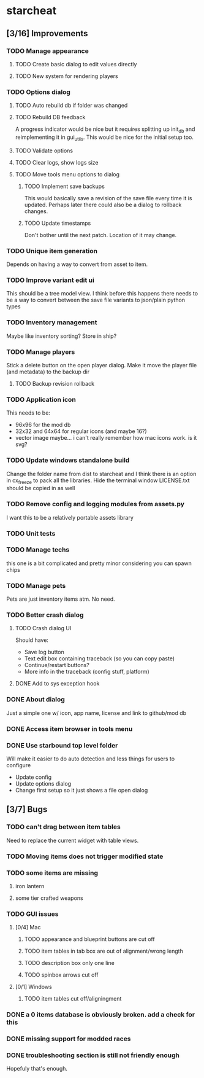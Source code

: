 * starcheat
** [3/16] Improvements
*** TODO Manage appearance
**** TODO Create basic dialog to edit values directly
**** TODO New system for rendering players
*** TODO Options dialog
**** TODO Auto rebuild db if folder was changed
**** TODO Rebuild DB feedback
A progress indicator would be nice but it requires splitting up init_db and
reimplementing it in gui_utils. This would be nice for the initial setup too.
**** TODO Validate options
**** TODO Clear logs, show logs size
**** TODO Move tools menu options to dialog
***** TODO Implement save backups
This would basically save a revision of the save file every time it is updated.
Perhaps later there could also be a dialog to rollback changes.
***** TODO Update timestamps
Don't bother until the next patch. Location of it may change.
*** TODO Unique item generation
Depends on having a way to convert from asset to item.
*** TODO Improve variant edit ui
This should be a tree model view. I think before this happens there needs to be
a way to convert between the save file variants to json/plain python types
*** TODO Inventory management
Maybe like inventory sorting? Store in ship?
*** TODO Manage players
Stick a delete button on the open player dialog. Make it move the player file (and metadata)
to the backup dir
**** TODO Backup revision rollback
*** TODO Application icon
This needs to be:
- 96x96 for the mod db
- 32x32 and 64x64 for regular icons (and maybe 16?)
- vector image
  maybe... i can't really remember how mac icons work. is it svg?
*** TODO Update windows standalone build
Change the folder name from dist to starcheat and I think there is an option in
cx_freeze to pack all the libraries. Hide the terminal window
LICENSE.txt should be copied in as well
*** TODO Remove config and logging modules from assets.py
I want this to be a relatively portable assets library
*** TODO Unit tests
*** TODO Manage techs
this one is a bit complicated and pretty minor considering you can spawn chips
*** TODO Manage pets
Pets are just inventory items atm. No need.
*** TODO Better crash dialog
**** TODO Crash dialog UI
Should have:
- Save log button
- Text edit box containing traceback (so you can copy paste)
- Continue/restart buttons?
- More info in the traceback (config stuff, platform)
**** DONE Add to sys exception hook
*** DONE About dialog
Just a simple one w/ icon, app name, license and link to github/mod db
*** DONE Access item browser in tools menu
*** DONE Use starbound top level folder
Will make it easier to do auto detection and less things for users to configure
- Update config
- Update options dialog
- Change first setup so it just shows a file open dialog
** [3/7] Bugs
*** TODO can't drag between item tables
Need to replace the current widget with table views.
*** TODO Moving items does not trigger modified state
*** TODO some items are missing
**** iron lantern
**** some tier crafted weapons
*** TODO GUI issues
**** [0/4] Mac
***** TODO appearance and blueprint buttons are cut off
***** TODO item tables in tab box are out of alignment/wrong length
***** TODO description box only one line
***** TODO spinbox arrows cut off
**** [0/1] Windows
***** TODO item tables cut off/aligningment
*** DONE a 0 items database is obviously broken. add a check for this
*** DONE missing support for modded races
*** DONE troubleshooting section is still not friendly enough
Hopefuly that's enough.
